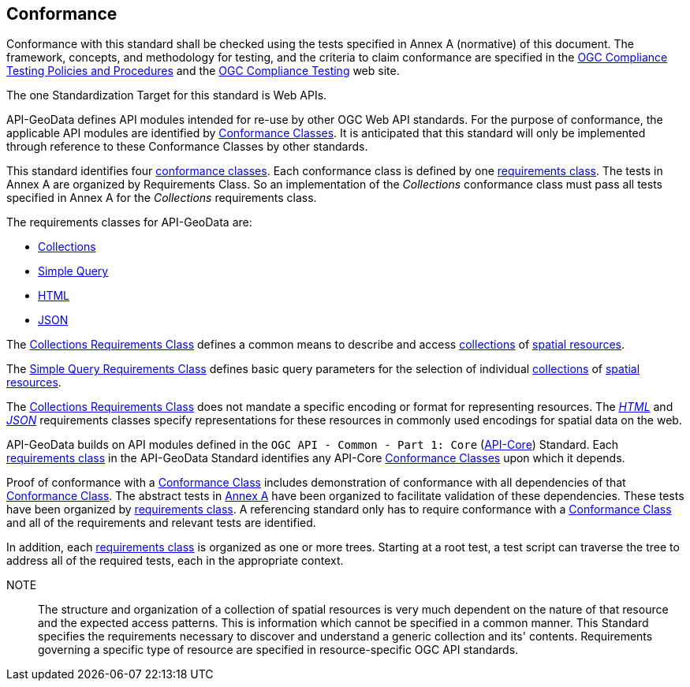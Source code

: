 [[conformance-section]]
== Conformance

Conformance with this standard shall be checked using the tests specified in Annex A (normative) of this document. The framework, concepts, and methodology for testing, and the criteria to claim conformance are specified in the <<citepp,OGC Compliance Testing Policies and Procedures>> and the https://www.ogc.org/compliance/[OGC Compliance Testing] web site.

The one Standardization Target for this standard is Web APIs.

API-GeoData defines API modules intended for re-use by other OGC Web API standards. For the purpose of conformance, the applicable API modules are identified by <<ctc-definition,Conformance Classes>>. It is anticipated that this standard will only be implemented through reference to these Conformance Classes by other standards. 

This standard identifies four <<ctc-definition,conformance classes>>. Each conformance class is defined by one <<requirements-class-definition,requirements class>>. The tests in Annex A are organized by Requirements Class. So an implementation of the _Collections_ conformance class must pass all tests specified in Annex A for the _Collections_ requirements class.

The requirements classes for API-GeoData are:

* <<rc_collections-section,Collections>>
* <<rc-simple-query-section,Simple Query>>
* <<rc_html-section,HTML>>
* <<rc_json-section,JSON>>

The <<rc_collections-section,Collections Requirements Class>> defines a common means to describe and access <<collection-definition,collections>> of <<spatial-resource-definition,spatial resources>>.

The <<rc-simple-query-section,Simple Query Requirements Class>> defines basic query parameters for the selection of individual <<collection-definition,collections>> of <<spatial-resource-definition,spatial resources>>.

The <<rc_collections-section,Collections Requirements Class>> does not mandate a specific encoding or format for representing resources. The <<rc_html-section,_HTML_>> and <<rc_json-section,_JSON_>> requirements classes specify representations for these resources in commonly used encodings for spatial data on the web.

API-GeoData builds on API modules defined in the `OGC API - Common - Part 1: Core` (<<apicore,API-Core>>) Standard. Each <<requirements-class-definition,requirements class>> in the API-GeoData Standard identifies any API-Core <<ctc-definition,Conformance Classes>> upon which it depends. 

Proof of conformance with a <<ctc-definition,Conformance Class>> includes demonstration of conformance with all dependencies of that <<ctc-definition,Conformance Class>>. The abstract tests in <<ats_section,Annex A>> have been organized to facilitate validation of these dependencies. These tests have been organized by <<requirements-class-definition,requirements class>>. A referencing standard only has to require conformance with a <<ctc-definition,Conformance Class>> and all of the requirements and relevant tests are identified.

In addition, each <<requirements-class-definition,requirements class>> is organized as one or more trees. Starting at a root test, a test script can traverse the tree to address all of the required tests, each in the appropriate context.

NOTE:: The structure and organization of a collection of spatial resources is very much dependent on the nature of that resource and the expected access patterns. This is information which cannot be specified in a common manner. This Standard specifies the requirements necessary to discover and understand a generic collection and its' contents. Requirements governing a specific type of resource are specified in resource-specific OGC API standards.



